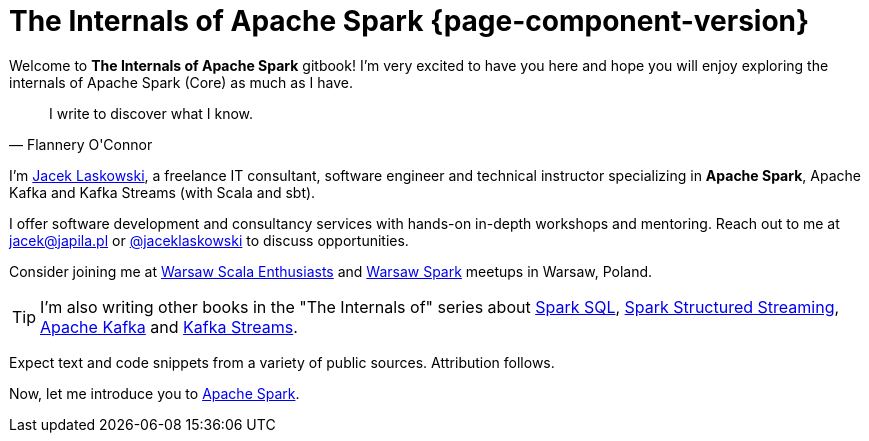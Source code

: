 = The Internals of Apache Spark {page-component-version}

Welcome to *The Internals of Apache Spark* gitbook! I'm very excited to have you here and hope you will enjoy exploring the internals of Apache Spark (Core) as much as I have.

[quote, Flannery O'Connor]
I write to discover what I know.

I'm https://pl.linkedin.com/in/jaceklaskowski[Jacek Laskowski], a freelance IT consultant, software engineer and technical instructor specializing in *Apache Spark*, Apache Kafka and Kafka Streams (with Scala and sbt).

I offer software development and consultancy services with hands-on in-depth workshops and mentoring. Reach out to me at jacek@japila.pl or https://twitter.com/jaceklaskowski[@jaceklaskowski] to discuss opportunities.

Consider joining me at http://www.meetup.com/WarsawScala/[Warsaw Scala Enthusiasts] and http://www.meetup.com/Warsaw-Spark[Warsaw Spark] meetups in Warsaw, Poland.

TIP: I'm also writing other books in the "The Internals of" series about https://bit.ly/spark-sql-internals[Spark SQL], https://bit.ly/spark-structured-streaming[Spark Structured Streaming], https://bit.ly/apache-kafka-internals[Apache Kafka] and https://bit.ly/kafka-streams-internals[Kafka Streams].

Expect text and code snippets from a variety of public sources. Attribution follows.

Now, let me introduce you to <<spark-overview.adoc#, Apache Spark>>.
